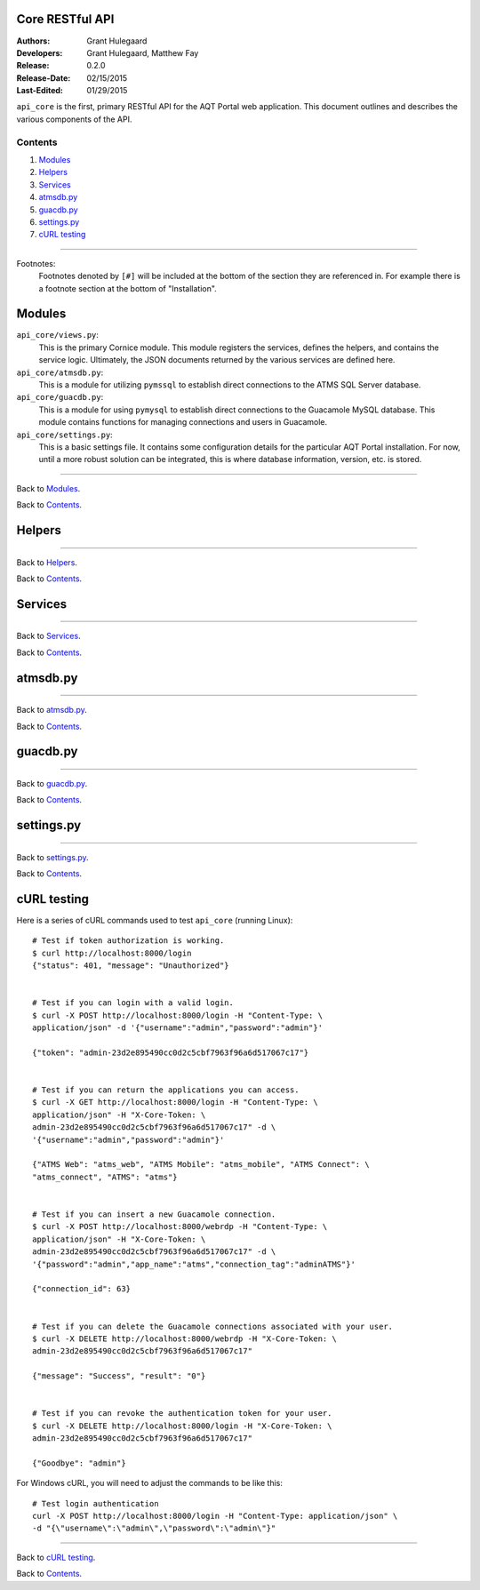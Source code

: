 ================
Core RESTful API
================

:Authors:
   Grant Hulegaard
:Developers:
   Grant Hulegaard,
   Matthew Fay
:Release:
   0.2.0
:Release-Date:
   02/15/2015
:Last-Edited:
   01/29/2015

``api_core`` is the first, primary RESTful API for the AQT Portal web
application.  This document outlines and describes the various components of the
API.

Contents
--------

#. `Modules`_
#. `Helpers`_
#. `Services`_
#. `atmsdb.py`_
#. `guacdb.py`_
#. `settings.py`_
#. `cURL testing`_


----


Footnotes:
  Footnotes denoted by ``[#]`` will be included at the bottom of the section
  they are referenced in.  For example there is a footnote section at the bottom
  of "Installation".



=======
Modules
=======

``api_core/views.py``:
  This is the primary Cornice module.  This module registers the services,
  defines the helpers, and contains the service logic.  Ultimately, the JSON
  documents returned by the various services are defined here.

``api_core/atmsdb.py``:
  This is a module for utilizing ``pymssql`` to establish direct connections to
  the ATMS SQL Server database.

``api_core/guacdb.py``:
  This is a module for using ``pymysql`` to establish direct connections to the
  Guacamole MySQL database.  This module contains functions for managing
  connections and users in Guacamole.

``api_core/settings.py``:
  This is a basic settings file.  It contains some configuration details for the
  particular AQT Portal installation.  For now, until a more robust solution can
  be integrated, this is where database information, version, etc. is stored.


----


Back to `Modules`_.

Back to `Contents`_.



=======
Helpers
=======


----


Back to `Helpers`_.

Back to `Contents`_.



========
Services
========


----


Back to `Services`_.

Back to `Contents`_.



=========
atmsdb.py
=========


----


Back to `atmsdb.py`_.

Back to `Contents`_.



=========
guacdb.py
=========


----


Back to `guacdb.py`_.

Back to `Contents`_.



===========
settings.py
===========


----


Back to `settings.py`_.

Back to `Contents`_.



============
cURL testing
============

Here is a series of cURL commands used to test ``api_core`` (running Linux)::

  # Test if token authorization is working.
  $ curl http://localhost:8000/login
  {"status": 401, "message": "Unauthorized"}


  # Test if you can login with a valid login.
  $ curl -X POST http://localhost:8000/login -H "Content-Type: \
  application/json" -d '{"username":"admin","password":"admin"}'

  {"token": "admin-23d2e895490cc0d2c5cbf7963f96a6d517067c17"}


  # Test if you can return the applications you can access.
  $ curl -X GET http://localhost:8000/login -H "Content-Type: \
  application/json" -H "X-Core-Token: \
  admin-23d2e895490cc0d2c5cbf7963f96a6d517067c17" -d \
  '{"username":"admin","password":"admin"}'

  {"ATMS Web": "atms_web", "ATMS Mobile": "atms_mobile", "ATMS Connect": \
  "atms_connect", "ATMS": "atms"}


  # Test if you can insert a new Guacamole connection.
  $ curl -X POST http://localhost:8000/webrdp -H "Content-Type: \
  application/json" -H "X-Core-Token: \
  admin-23d2e895490cc0d2c5cbf7963f96a6d517067c17" -d \
  '{"password":"admin","app_name":"atms","connection_tag":"adminATMS"}'

  {"connection_id": 63}


  # Test if you can delete the Guacamole connections associated with your user.
  $ curl -X DELETE http://localhost:8000/webrdp -H "X-Core-Token: \
  admin-23d2e895490cc0d2c5cbf7963f96a6d517067c17"

  {"message": "Success", "result": "0"}


  # Test if you can revoke the authentication token for your user.
  $ curl -X DELETE http://localhost:8000/login -H "X-Core-Token: \
  admin-23d2e895490cc0d2c5cbf7963f96a6d517067c17"

  {"Goodbye": "admin"}

For Windows cURL, you will need to adjust the commands to be like this::

  # Test login authentication
  curl -X POST http://localhost:8000/login -H "Content-Type: application/json" \
  -d "{\"username\":\"admin\",\"password\":\"admin\"}"

----


Back to `cURL testing`_.

Back to `Contents`_.
